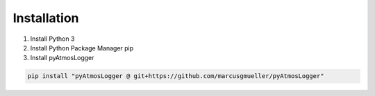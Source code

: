 Installation
=====

.. _installation:

1. Install Python 3
2. Install Python Package Manager pip
3. Install pyAtmosLogger

.. code-block:: console

   pip install "pyAtmosLogger @ git+https://github.com/marcusgmueller/pyAtmosLogger"
